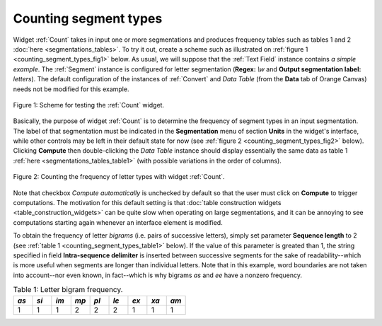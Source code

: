 Counting segment types
======================

Widget :ref:`Count` takes in input one or more segmentations and
produces frequency tables such as tables 1 and 2
:doc:`here <segmentations_tables>`. To try it out, create a scheme such as
illustrated on :ref:`figure 1 <counting_segment_types_fig1>` below. As usual,
we will suppose that the :ref:`Text Field` instance contains
*a simple example*. The :ref:`Segment` instance is configured for
letter segmentation (**Regex:** *\\w* and **Output segmentation label:**
*letters*). The default configuration of the instances of
:ref:`Convert` and *Data Table* (from the **Data** tab of Orange
Canvas) needs not be modified for this example.

.. _counting_segment_types_fig1:

.. figure:: figures/count_example_scheme.png
    :align: center
    :alt: Scheme for testing the Count widget
    :figclass: align-center

    Figure 1: Scheme for testing the :ref:`Count` widget.

Basically, the purpose of widget :ref:`Count` is to determine the frequency
of segment types in an input segmentation. The label of that segmentation must
be indicated in the **Segmentation** menu of section **Units** in the widget's
interface, while other controls may be left in their default state for now
(see :ref:`figure 2 <counting_segment_types_fig2>` below). Clicking
**Compute** then double-clicking the *Data Table* instance should display
essentially the same data as table 1
:ref:`here <segmentations_tables_table1>` (with possible variations in
the order of columns).

.. _counting_segment_types_fig2:

.. figure:: figures/count_example.png
    :align: center
    :alt: Counting the frequency of letter types with widget :ref:`Count`
    :figclass: align-center

    Figure 2: Counting the frequency of letter types with widget :ref:`Count`.

Note that checkbox *Compute automatically* is unchecked by default so that
the user must click on **Compute** to trigger computations. The motivation for
this default setting is that
:doc:`table construction widgets <table_construction_widgets>` can be quite
slow when operating on large segmentations, and it can be annoying to see
computations starting again whenever an interface element is modified.

To obtain the frequency of letter *bigrams* (i.e. pairs of successive
letters), simply set parameter **Sequence length** to 2 (see
:ref:`table 1 <counting_segment_types_table1>` below). If the value of this
parameter is greated than 1, the string specified in field **Intra-sequence
delimiter** is inserted between successive segments for the sake of
readability--which is more useful when segments are longer than individual
letters. Note that in this example, word boundaries are not taken into
account--nor even known, in fact--which is why bigrams *as* and *ee* have a
nonzero frequency.

.. _counting_segment_types_table1:

.. csv-table:: Table 1: Letter bigram frequency.
    :header: *as*, *si*, *im*, *mp*, *pl*, *le*, *ex*, *xa*, *am*
    :stub-columns: 0
    :widths: 3 3 3 3 3 3 3 3 3

    1,   1,   1,   2,   2,   2,   1,   1,   1




